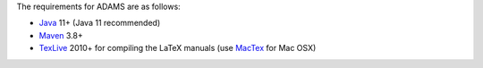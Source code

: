 .. title: Get Started - Requirements
.. slug: dev-get-started-requirements
.. date: 2022-03-04 10:03:00 UTC+12:00
.. tags: 
.. category: 
.. link: 
.. description: 
.. type: text
.. author: FracPete

The requirements for ADAMS are as follows:

* Java_ 11+ (Java 11 recommended)
* Maven_ 3.8+
* TexLive_ 2010+ for compiling the LaTeX manuals (use MacTex_ for Mac OSX)

.. _Java: https://adoptium.net/
.. _Maven: http://maven.apache.org/
.. _TexLive: http://www.tug.org/texlive/
.. _MacTex: https://tug.org/mactex/

